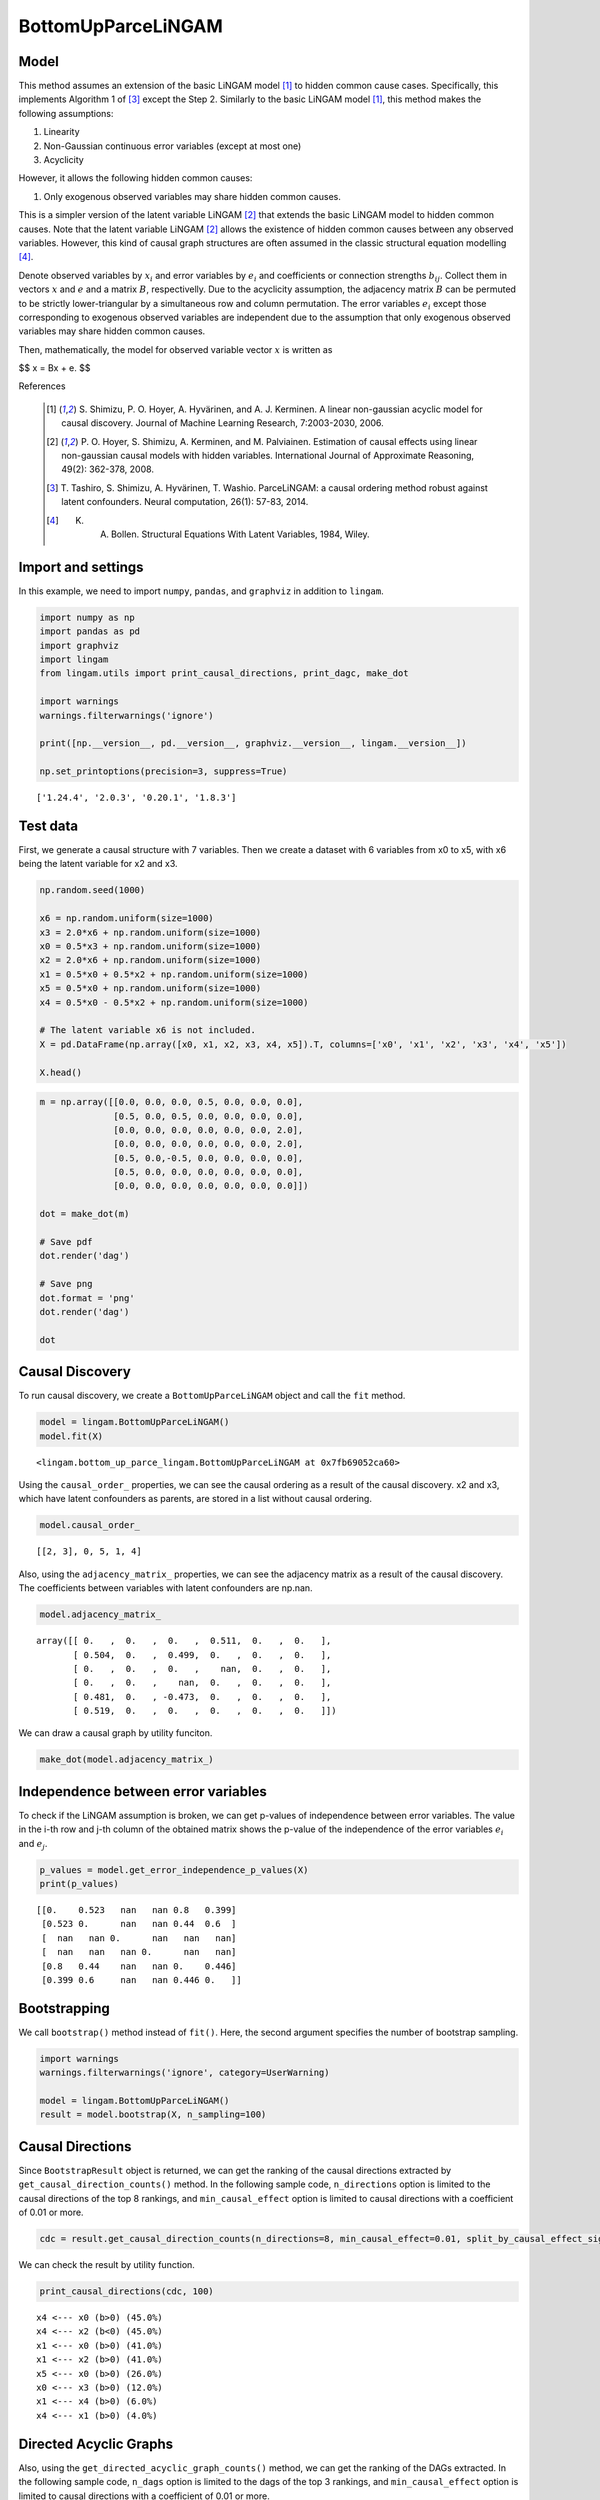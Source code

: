 BottomUpParceLiNGAM
===================

Model
-------------------
This method assumes an extension of the basic LiNGAM model [1]_ to hidden common cause cases. 
Specifically, this implements Algorithm 1 of [3]_ except the Step 2. 
Similarly to the basic LiNGAM model [1]_, this method makes the following assumptions:

#. Linearity
#. Non-Gaussian continuous error variables (except at most one)
#. Acyclicity

However, it allows the following hidden common causes:

#. Only exogenous observed variables may share hidden common causes.

This is a simpler version of the latent variable LiNGAM [2]_ that extends the basic LiNGAM model to hidden common causes. 
Note that the latent variable LiNGAM [2]_ allows the existence of hidden common causes between any observed variables. 
However, this kind of causal graph structures are often assumed in the classic structural equation modelling [4]_. 

Denote observed variables by :math:`{x}_{i}` and error variables by :math:`{e}_{i}` and coefficients or connection strengths :math:`{b}_{ij}`. 
Collect them in vectors :math:`{x}` and :math:`{e}` and a matrix :math:`{B}`, respectivelly. 
Due to the acyclicity assumption, the adjacency matrix :math:`{B}` can be permuted to be strictly lower-triangular by a simultaneous row and column permutation.
The error variables :math:`{e}_{i}` except those corresponding to exogenous observed variables are independent due to the assumption that only exogenous observed variables may share hidden common causes. 

Then, mathematically, the model for observed variable vector :math:`{x}` is written as 

$$ x = Bx + e. $$

References

    .. [1] S. Shimizu, P. O. Hoyer, A. Hyvärinen, and A. J. Kerminen.
       A linear non-gaussian acyclic model for causal discovery.
       Journal of Machine Learning Research, 7:2003-2030, 2006.
    .. [2] P. O. Hoyer, S. Shimizu, A. Kerminen, and M. Palviainen. 
      Estimation of causal effects using linear non-gaussian causal models with hidden variables. 
      International Journal of Approximate Reasoning, 49(2): 362-378, 2008.
    .. [3] T. Tashiro, S. Shimizu, A. Hyvärinen, T. Washio. 
      ParceLiNGAM: a causal ordering method robust against latent confounders. 
      Neural computation, 26(1): 57-83, 2014. 
    .. [4] K. A. Bollen. Structural Equations With Latent Variables, 1984, Wiley.


Import and settings
-------------------

In this example, we need to import ``numpy``, ``pandas``, and
``graphviz`` in addition to ``lingam``.

.. code-block:: python

    import numpy as np
    import pandas as pd
    import graphviz
    import lingam
    from lingam.utils import print_causal_directions, print_dagc, make_dot
    
    import warnings
    warnings.filterwarnings('ignore')
    
    print([np.__version__, pd.__version__, graphviz.__version__, lingam.__version__])
    
    np.set_printoptions(precision=3, suppress=True)


.. parsed-literal::

    ['1.24.4', '2.0.3', '0.20.1', '1.8.3']


Test data
---------

First, we generate a causal structure with 7 variables. Then we create a
dataset with 6 variables from x0 to x5, with x6 being the latent
variable for x2 and x3.

.. code-block:: python

    np.random.seed(1000)
    
    x6 = np.random.uniform(size=1000)
    x3 = 2.0*x6 + np.random.uniform(size=1000)
    x0 = 0.5*x3 + np.random.uniform(size=1000)
    x2 = 2.0*x6 + np.random.uniform(size=1000)
    x1 = 0.5*x0 + 0.5*x2 + np.random.uniform(size=1000)
    x5 = 0.5*x0 + np.random.uniform(size=1000)
    x4 = 0.5*x0 - 0.5*x2 + np.random.uniform(size=1000)
    
    # The latent variable x6 is not included.
    X = pd.DataFrame(np.array([x0, x1, x2, x3, x4, x5]).T, columns=['x0', 'x1', 'x2', 'x3', 'x4', 'x5'])
    
    X.head()




.. raw:: html

    <div>
    <style scoped>
        .dataframe {
            font-family: verdana, arial, sans-serif;
            font-size: 11px;
            color: #333333;
            border-width: 1px;
            border-color: #B3B3B3;
            border-collapse: collapse;
        }
        .dataframe thead th {
            border-width: 1px;
            padding: 8px;
            border-style: solid;
            border-color: #B3B3B3;
            background-color: #B3B3B3;
        }
        .dataframe tbody th {
            border-width: 1px;
            padding: 8px;
            border-style: solid;
            border-color: #B3B3B3;
        }
        .dataframe tr:nth-child(even) th{
        background-color: #EAEAEA;
        }
        .dataframe tr:nth-child(even) td{
            background-color: #EAEAEA;
        }
        .dataframe td {
            border-width: 1px;
            padding: 8px;
            border-style: solid;
            border-color: #B3B3B3;
            background-color: #ffffff;
        }
    </style>
    <table border="1" class="dataframe">
      <thead>
        <tr style="text-align: right;">
          <th></th>
          <th>x0</th>
          <th>x1</th>
          <th>x2</th>
          <th>x3</th>
          <th>x4</th>
          <th>x5</th>
        </tr>
      </thead>
      <tbody>
        <tr>
          <th>0</th>
          <td>1.505949</td>
          <td>2.667827</td>
          <td>2.029420</td>
          <td>1.463708</td>
          <td>0.615387</td>
          <td>1.157907</td>
        </tr>
        <tr>
          <th>1</th>
          <td>1.379130</td>
          <td>1.721744</td>
          <td>0.965613</td>
          <td>0.801952</td>
          <td>0.919654</td>
          <td>0.957148</td>
        </tr>
        <tr>
          <th>2</th>
          <td>1.436825</td>
          <td>2.845166</td>
          <td>2.773506</td>
          <td>2.533417</td>
          <td>-0.616746</td>
          <td>0.903326</td>
        </tr>
        <tr>
          <th>3</th>
          <td>1.562885</td>
          <td>2.205270</td>
          <td>1.080121</td>
          <td>1.192257</td>
          <td>1.240595</td>
          <td>1.411295</td>
        </tr>
        <tr>
          <th>4</th>
          <td>1.940721</td>
          <td>2.974182</td>
          <td>2.140298</td>
          <td>1.886342</td>
          <td>0.451992</td>
          <td>1.770786</td>
        </tr>
      </tbody>
    </table>
    </div>
    <br>



.. code-block:: python

    m = np.array([[0.0, 0.0, 0.0, 0.5, 0.0, 0.0, 0.0],
                  [0.5, 0.0, 0.5, 0.0, 0.0, 0.0, 0.0],
                  [0.0, 0.0, 0.0, 0.0, 0.0, 0.0, 2.0],
                  [0.0, 0.0, 0.0, 0.0, 0.0, 0.0, 2.0],
                  [0.5, 0.0,-0.5, 0.0, 0.0, 0.0, 0.0],
                  [0.5, 0.0, 0.0, 0.0, 0.0, 0.0, 0.0],
                  [0.0, 0.0, 0.0, 0.0, 0.0, 0.0, 0.0]])
    
    dot = make_dot(m)
    
    # Save pdf
    dot.render('dag')
    
    # Save png
    dot.format = 'png'
    dot.render('dag')
    
    dot




.. image:: ../image/bottom_up_parce.svg



Causal Discovery
----------------

To run causal discovery, we create a ``BottomUpParceLiNGAM`` object and
call the ``fit`` method.

.. code-block:: python

    model = lingam.BottomUpParceLiNGAM()
    model.fit(X)




.. parsed-literal::

    <lingam.bottom_up_parce_lingam.BottomUpParceLiNGAM at 0x7fb69052ca60>



Using the ``causal_order_`` properties, we can see the causal ordering
as a result of the causal discovery. x2 and x3, which have latent
confounders as parents, are stored in a list without causal ordering.

.. code-block:: python

    model.causal_order_




.. parsed-literal::

    [[2, 3], 0, 5, 1, 4]



Also, using the ``adjacency_matrix_`` properties, we can see the
adjacency matrix as a result of the causal discovery. The coefficients
between variables with latent confounders are np.nan.

.. code-block:: python

    model.adjacency_matrix_




.. parsed-literal::

    array([[ 0.   ,  0.   ,  0.   ,  0.511,  0.   ,  0.   ],
           [ 0.504,  0.   ,  0.499,  0.   ,  0.   ,  0.   ],
           [ 0.   ,  0.   ,  0.   ,    nan,  0.   ,  0.   ],
           [ 0.   ,  0.   ,    nan,  0.   ,  0.   ,  0.   ],
           [ 0.481,  0.   , -0.473,  0.   ,  0.   ,  0.   ],
           [ 0.519,  0.   ,  0.   ,  0.   ,  0.   ,  0.   ]])



We can draw a causal graph by utility funciton.

.. code-block:: python

    make_dot(model.adjacency_matrix_)




.. image:: ../image/bottom_up_parce2.svg



Independence between error variables
------------------------------------

To check if the LiNGAM assumption is broken, we can get p-values of
independence between error variables. The value in the i-th row and j-th
column of the obtained matrix shows the p-value of the independence of
the error variables :math:`e_i` and :math:`e_j`.

.. code-block:: python

    p_values = model.get_error_independence_p_values(X)
    print(p_values)


.. parsed-literal::

    [[0.    0.523   nan   nan 0.8   0.399]
     [0.523 0.      nan   nan 0.44  0.6  ]
     [  nan   nan 0.      nan   nan   nan]
     [  nan   nan   nan 0.      nan   nan]
     [0.8   0.44    nan   nan 0.    0.446]
     [0.399 0.6     nan   nan 0.446 0.   ]]


Bootstrapping
-------------

We call ``bootstrap()`` method instead of ``fit()``. Here, the second
argument specifies the number of bootstrap sampling.

.. code-block:: python

    import warnings
    warnings.filterwarnings('ignore', category=UserWarning)
    
    model = lingam.BottomUpParceLiNGAM()
    result = model.bootstrap(X, n_sampling=100)

Causal Directions
-----------------

Since ``BootstrapResult`` object is returned, we can get the ranking of
the causal directions extracted by ``get_causal_direction_counts()``
method. In the following sample code, ``n_directions`` option is limited
to the causal directions of the top 8 rankings, and
``min_causal_effect`` option is limited to causal directions with a
coefficient of 0.01 or more.

.. code-block:: python

    cdc = result.get_causal_direction_counts(n_directions=8, min_causal_effect=0.01, split_by_causal_effect_sign=True)

We can check the result by utility function.

.. code-block:: python

    print_causal_directions(cdc, 100)


.. parsed-literal::

    x4 <--- x0 (b>0) (45.0%)
    x4 <--- x2 (b<0) (45.0%)
    x1 <--- x0 (b>0) (41.0%)
    x1 <--- x2 (b>0) (41.0%)
    x5 <--- x0 (b>0) (26.0%)
    x0 <--- x3 (b>0) (12.0%)
    x1 <--- x4 (b>0) (6.0%)
    x4 <--- x1 (b>0) (4.0%)


Directed Acyclic Graphs
-----------------------

Also, using the ``get_directed_acyclic_graph_counts()`` method, we can
get the ranking of the DAGs extracted. In the following sample code,
``n_dags`` option is limited to the dags of the top 3 rankings, and
``min_causal_effect`` option is limited to causal directions with a
coefficient of 0.01 or more.

.. code-block:: python

    dagc = result.get_directed_acyclic_graph_counts(n_dags=3, min_causal_effect=0.01, split_by_causal_effect_sign=True)

We can check the result by utility function.

.. code-block:: python

    print_dagc(dagc, 100)


.. parsed-literal::

    DAG[0]: 33.0%
    DAG[1]: 12.0%
    	x4 <--- x0 (b>0)
    	x4 <--- x2 (b<0)
    DAG[2]: 10.0%
    	x0 <--- x3 (b>0)
    	x1 <--- x0 (b>0)
    	x1 <--- x2 (b>0)
    	x4 <--- x0 (b>0)
    	x4 <--- x2 (b<0)
    	x5 <--- x0 (b>0)


Probability
-----------

Using the ``get_probabilities()`` method, we can get the probability of
bootstrapping.

.. code-block:: python

    prob = result.get_probabilities(min_causal_effect=0.01)
    print(prob)


.. parsed-literal::

    [[0.   0.01 0.   0.12 0.01 0.  ]
     [0.41 0.   0.41 0.   0.06 0.  ]
     [0.   0.   0.   0.02 0.   0.  ]
     [0.   0.   0.   0.   0.   0.  ]
     [0.45 0.04 0.45 0.02 0.   0.01]
     [0.26 0.   0.   0.   0.   0.  ]]


Total Causal Effects
--------------------

Using the ``get_total_causal_effects()`` method, we can get the list of
total causal effect. The total causal effects we can get are dictionary
type variable. We can display the list nicely by assigning it to
pandas.DataFrame. Also, we have replaced the variable index with a label
below.

.. code-block:: python

    causal_effects = result.get_total_causal_effects(min_causal_effect=0.01)
    
    # Assign to pandas.DataFrame for pretty display
    df = pd.DataFrame(causal_effects)
    labels = [f'x{i}' for i in range(X.shape[1])]
    df['from'] = df['from'].apply(lambda x : labels[x])
    df['to'] = df['to'].apply(lambda x : labels[x])
    df




.. raw:: html

    <div>
    <style scoped>
        .dataframe {
            font-family: verdana, arial, sans-serif;
            font-size: 11px;
            color: #333333;
            border-width: 1px;
            border-color: #B3B3B3;
            border-collapse: collapse;
        }
        .dataframe thead th {
            border-width: 1px;
            padding: 8px;
            border-style: solid;
            border-color: #B3B3B3;
            background-color: #B3B3B3;
        }
        .dataframe tbody th {
            border-width: 1px;
            padding: 8px;
            border-style: solid;
            border-color: #B3B3B3;
        }
        .dataframe tr:nth-child(even) th{
        background-color: #EAEAEA;
        }
        .dataframe tr:nth-child(even) td{
            background-color: #EAEAEA;
        }
        .dataframe td {
            border-width: 1px;
            padding: 8px;
            border-style: solid;
            border-color: #B3B3B3;
            background-color: #ffffff;
        }
    </style>
    <table border="1" class="dataframe">
      <thead>
        <tr style="text-align: right;">
          <th></th>
          <th>from</th>
          <th>to</th>
          <th>effect</th>
          <th>probability</th>
        </tr>
      </thead>
      <tbody>
        <tr>
          <th>0</th>
          <td>x0</td>
          <td>x5</td>
          <td>0.518064</td>
          <td>0.12</td>
        </tr>
        <tr>
          <th>1</th>
          <td>x0</td>
          <td>x1</td>
          <td>0.504613</td>
          <td>0.11</td>
        </tr>
        <tr>
          <th>2</th>
          <td>x0</td>
          <td>x4</td>
          <td>0.479543</td>
          <td>0.11</td>
        </tr>
        <tr>
          <th>3</th>
          <td>x2</td>
          <td>x1</td>
          <td>0.508531</td>
          <td>0.02</td>
        </tr>
        <tr>
          <th>4</th>
          <td>x2</td>
          <td>x4</td>
          <td>-0.476555</td>
          <td>0.02</td>
        </tr>
        <tr>
          <th>5</th>
          <td>x3</td>
          <td>x0</td>
          <td>0.490217</td>
          <td>0.01</td>
        </tr>
        <tr>
          <th>6</th>
          <td>x3</td>
          <td>x1</td>
          <td>0.630292</td>
          <td>0.01</td>
        </tr>
        <tr>
          <th>7</th>
          <td>x4</td>
          <td>x1</td>
          <td>0.097063</td>
          <td>0.01</td>
        </tr>
        <tr>
          <th>8</th>
          <td>x3</td>
          <td>x2</td>
          <td>0.796101</td>
          <td>0.01</td>
        </tr>
        <tr>
          <th>9</th>
          <td>x1</td>
          <td>x4</td>
          <td>0.089596</td>
          <td>0.01</td>
        </tr>
        <tr>
          <th>10</th>
          <td>x3</td>
          <td>x4</td>
          <td>-0.151733</td>
          <td>0.01</td>
        </tr>
        <tr>
          <th>11</th>
          <td>x3</td>
          <td>x5</td>
          <td>0.254280</td>
          <td>0.01</td>
        </tr>
      </tbody>
    </table>
    </div>
    <br>


We can easily perform sorting operations with pandas.DataFrame.

.. code-block:: python

    df.sort_values('effect', ascending=False).head()




.. raw:: html

    <div>
    <style scoped>
        .dataframe {
            font-family: verdana, arial, sans-serif;
            font-size: 11px;
            color: #333333;
            border-width: 1px;
            border-color: #B3B3B3;
            border-collapse: collapse;
        }
        .dataframe thead th {
            border-width: 1px;
            padding: 8px;
            border-style: solid;
            border-color: #B3B3B3;
            background-color: #B3B3B3;
        }
        .dataframe tbody th {
            border-width: 1px;
            padding: 8px;
            border-style: solid;
            border-color: #B3B3B3;
        }
        .dataframe tr:nth-child(even) th{
        background-color: #EAEAEA;
        }
        .dataframe tr:nth-child(even) td{
            background-color: #EAEAEA;
        }
        .dataframe td {
            border-width: 1px;
            padding: 8px;
            border-style: solid;
            border-color: #B3B3B3;
            background-color: #ffffff;
        }
    </style>
    <table border="1" class="dataframe">
      <thead>
        <tr style="text-align: right;">
          <th></th>
          <th>from</th>
          <th>to</th>
          <th>effect</th>
          <th>probability</th>
        </tr>
      </thead>
      <tbody>
        <tr>
          <th>8</th>
          <td>x3</td>
          <td>x2</td>
          <td>0.796101</td>
          <td>0.01</td>
        </tr>
        <tr>
          <th>6</th>
          <td>x3</td>
          <td>x1</td>
          <td>0.630292</td>
          <td>0.01</td>
        </tr>
        <tr>
          <th>0</th>
          <td>x0</td>
          <td>x5</td>
          <td>0.518064</td>
          <td>0.12</td>
        </tr>
        <tr>
          <th>3</th>
          <td>x2</td>
          <td>x1</td>
          <td>0.508531</td>
          <td>0.02</td>
        </tr>
        <tr>
          <th>1</th>
          <td>x0</td>
          <td>x1</td>
          <td>0.504613</td>
          <td>0.11</td>
        </tr>
      </tbody>
    </table>
    </div>
    <br>


.. code-block:: python

    df.sort_values('probability', ascending=True).head()




.. raw:: html

    <div>
    <style scoped>
        .dataframe {
            font-family: verdana, arial, sans-serif;
            font-size: 11px;
            color: #333333;
            border-width: 1px;
            border-color: #B3B3B3;
            border-collapse: collapse;
        }
        .dataframe thead th {
            border-width: 1px;
            padding: 8px;
            border-style: solid;
            border-color: #B3B3B3;
            background-color: #B3B3B3;
        }
        .dataframe tbody th {
            border-width: 1px;
            padding: 8px;
            border-style: solid;
            border-color: #B3B3B3;
        }
        .dataframe tr:nth-child(even) th{
        background-color: #EAEAEA;
        }
        .dataframe tr:nth-child(even) td{
            background-color: #EAEAEA;
        }
        .dataframe td {
            border-width: 1px;
            padding: 8px;
            border-style: solid;
            border-color: #B3B3B3;
            background-color: #ffffff;
        }
    </style>
    <table border="1" class="dataframe">
      <thead>
        <tr style="text-align: right;">
          <th></th>
          <th>from</th>
          <th>to</th>
          <th>effect</th>
          <th>probability</th>
        </tr>
      </thead>
      <tbody>
        <tr>
          <th>5</th>
          <td>x3</td>
          <td>x0</td>
          <td>0.490217</td>
          <td>0.01</td>
        </tr>
        <tr>
          <th>6</th>
          <td>x3</td>
          <td>x1</td>
          <td>0.630292</td>
          <td>0.01</td>
        </tr>
        <tr>
          <th>7</th>
          <td>x4</td>
          <td>x1</td>
          <td>0.097063</td>
          <td>0.01</td>
        </tr>
        <tr>
          <th>8</th>
          <td>x3</td>
          <td>x2</td>
          <td>0.796101</td>
          <td>0.01</td>
        </tr>
        <tr>
          <th>9</th>
          <td>x1</td>
          <td>x4</td>
          <td>0.089596</td>
          <td>0.01</td>
        </tr>
      </tbody>
    </table>
    </div>
    <br>


And with pandas.DataFrame, we can easily filter by keywords. The
following code extracts the causal direction towards x1.

.. code-block:: python

    df[df['to']=='x1'].head()




.. raw:: html

    <div>
    <style scoped>
        .dataframe {
            font-family: verdana, arial, sans-serif;
            font-size: 11px;
            color: #333333;
            border-width: 1px;
            border-color: #B3B3B3;
            border-collapse: collapse;
        }
        .dataframe thead th {
            border-width: 1px;
            padding: 8px;
            border-style: solid;
            border-color: #B3B3B3;
            background-color: #B3B3B3;
        }
        .dataframe tbody th {
            border-width: 1px;
            padding: 8px;
            border-style: solid;
            border-color: #B3B3B3;
        }
        .dataframe tr:nth-child(even) th{
        background-color: #EAEAEA;
        }
        .dataframe tr:nth-child(even) td{
            background-color: #EAEAEA;
        }
        .dataframe td {
            border-width: 1px;
            padding: 8px;
            border-style: solid;
            border-color: #B3B3B3;
            background-color: #ffffff;
        }
    </style>
    <table border="1" class="dataframe">
      <thead>
        <tr style="text-align: right;">
          <th></th>
          <th>from</th>
          <th>to</th>
          <th>effect</th>
          <th>probability</th>
        </tr>
      </thead>
      <tbody>
        <tr>
          <th>1</th>
          <td>x0</td>
          <td>x1</td>
          <td>0.504613</td>
          <td>0.11</td>
        </tr>
        <tr>
          <th>3</th>
          <td>x2</td>
          <td>x1</td>
          <td>0.508531</td>
          <td>0.02</td>
        </tr>
        <tr>
          <th>6</th>
          <td>x3</td>
          <td>x1</td>
          <td>0.630292</td>
          <td>0.01</td>
        </tr>
        <tr>
          <th>7</th>
          <td>x4</td>
          <td>x1</td>
          <td>0.097063</td>
          <td>0.01</td>
        </tr>
      </tbody>
    </table>
    </div>
    <br>


Because it holds the raw data of the total causal effect (the original data
for calculating the median), it is possible to draw a histogram of the
values of the causal effect, as shown below.

.. code-block:: python

    import matplotlib.pyplot as plt
    import seaborn as sns
    sns.set()
    %matplotlib inline
    
    from_index = 0 # index of x0
    to_index = 5 # index of x5
    plt.hist(result.total_effects_[:, to_index, from_index])


.. image:: ../image/bottom_up_parce_hist.png

Bootstrap Probability of Path
-----------------------------

Using the ``get_paths()`` method, we can explore all paths from any
variable to any variable and calculate the bootstrap probability for
each path. The path will be output as an array of variable indices. For
example, the array ``[3, 0, 1]`` shows the path from variable X3 through
variable X0 to variable X1.

.. code-block:: python

    from_index = 3 # index of x3
    to_index = 1 # index of x0
    
    pd.DataFrame(result.get_paths(from_index, to_index))




.. raw:: html

    <div>
    <style scoped>
        .dataframe {
            font-family: verdana, arial, sans-serif;
            font-size: 11px;
            color: #333333;
            border-width: 1px;
            border-color: #B3B3B3;
            border-collapse: collapse;
        }
        .dataframe thead th {
            border-width: 1px;
            padding: 8px;
            border-style: solid;
            border-color: #B3B3B3;
            background-color: #B3B3B3;
        }
        .dataframe tbody th {
            border-width: 1px;
            padding: 8px;
            border-style: solid;
            border-color: #B3B3B3;
        }
        .dataframe tr:nth-child(even) th{
        background-color: #EAEAEA;
        }
        .dataframe tr:nth-child(even) td{
            background-color: #EAEAEA;
        }
        .dataframe td {
            border-width: 1px;
            padding: 8px;
            border-style: solid;
            border-color: #B3B3B3;
            background-color: #ffffff;
        }
    </style>
    <table border="1" class="dataframe">
      <thead>
        <tr style="text-align: right;">
          <th></th>
          <th>path</th>
          <th>effect</th>
          <th>probability</th>
        </tr>
      </thead>
      <tbody>
        <tr>
          <th>0</th>
          <td>[3, 0, 1]</td>
          <td>0.263068</td>
          <td>0.11</td>
        </tr>
        <tr>
          <th>1</th>
          <td>[3, 2, 1]</td>
          <td>0.404828</td>
          <td>0.02</td>
        </tr>
      </tbody>
    </table>
    </div>




